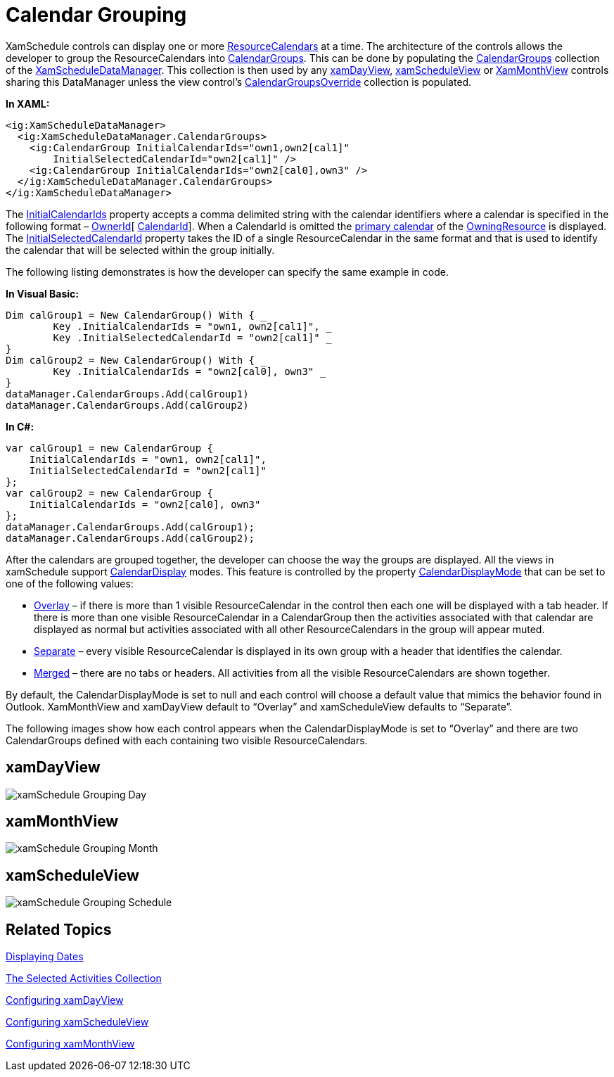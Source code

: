 ﻿////

|metadata|
{
    "name": "xamschedule-using-control-calendargrouping",
    "controlName": ["xamSchedule"],
    "tags": ["Grouping","How Do I","Scheduling"],
    "guid": "8d54807f-1a33-43fc-892d-90e8531b0be3",  
    "buildFlags": [],
    "createdOn": "2016-05-25T18:21:58.8773664Z"
}
|metadata|
////

= Calendar Grouping

XamSchedule controls can display one or more link:{ApiPlatform}controls.schedules.v{ProductVersion}~infragistics.controls.schedules.resourcecalendar.html[ResourceCalendars] at a time. The architecture of the controls allows the developer to group the ResourceCalendars into link:{ApiPlatform}controls.schedules.v{ProductVersion}~infragistics.controls.schedules.calendargroup.html[CalendarGroups]. This can be done by populating the link:{ApiPlatform}controls.schedules.v{ProductVersion}~infragistics.controls.schedules.xamscheduledatamanager~calendargroups.html[CalendarGroups] collection of the link:{ApiPlatform}controls.schedules.v{ProductVersion}~infragistics.controls.schedules.xamscheduledatamanager.html[XamScheduleDataManager]. This collection is then used by any link:{ApiPlatform}controls.schedules.v{ProductVersion}~infragistics.controls.schedules.xamdayview.html[xamDayView], link:{ApiPlatform}controls.schedules.v{ProductVersion}~infragistics.controls.schedules.xamscheduleview.html[xamScheduleView] or link:{ApiPlatform}controls.schedules.v{ProductVersion}~infragistics.controls.schedules.xammonthview.html[XamMonthView] controls sharing this DataManager unless the view control’s link:{ApiPlatform}controls.schedules.v{ProductVersion}~infragistics.controls.schedules.schedulecontrolbase~calendargroupsoverride.html[CalendarGroupsOverride] collection is populated.

*In XAML:*

----
<ig:XamScheduleDataManager>
  <ig:XamScheduleDataManager.CalendarGroups>
    <ig:CalendarGroup InitialCalendarIds="own1,own2[cal1]"
        InitialSelectedCalendarId="own2[cal1]" />
    <ig:CalendarGroup InitialCalendarIds="own2[cal0],own3" />
  </ig:XamScheduleDataManager.CalendarGroups>
</ig:XamScheduleDataManager>
----

The link:{ApiPlatform}controls.schedules.v{ProductVersion}~infragistics.controls.schedules.calendargroup~initialcalendarids.html[InitialCalendarIds] property accepts a comma delimited string with the calendar identifiers where a calendar is specified in the following format – link:{ApiPlatform}controls.schedules.v{ProductVersion}~infragistics.controls.schedules.resource~id.html[OwnerId][ link:{ApiPlatform}controls.schedules.v{ProductVersion}~infragistics.controls.schedules.resourcecalendar~id.html[CalendarId]]. When a CalendarId is omitted the link:{ApiPlatform}controls.schedules.v{ProductVersion}~infragistics.controls.schedules.resource~primarycalendar.html[primary calendar] of the link:{ApiPlatform}controls.schedules.v{ProductVersion}~infragistics.controls.schedules.resource.html[OwningResource] is displayed. The link:{ApiPlatform}controls.schedules.v{ProductVersion}~infragistics.controls.schedules.calendargroup~initialselectedcalendarid.html[InitialSelectedCalendarId] property takes the ID of a single ResourceCalendar in the same format and that is used to identify the calendar that will be selected within the group initially.

The following listing demonstrates is how the developer can specify the same example in code.

*In Visual Basic:*

----
Dim calGroup1 = New CalendarGroup() With { _
        Key .InitialCalendarIds = "own1, own2[cal1]", _
        Key .InitialSelectedCalendarId = "own2[cal1]" _
}
Dim calGroup2 = New CalendarGroup() With { _
        Key .InitialCalendarIds = "own2[cal0], own3" _
}
dataManager.CalendarGroups.Add(calGroup1)
dataManager.CalendarGroups.Add(calGroup2)
----

*In C#:*

----
var calGroup1 = new CalendarGroup {
    InitialCalendarIds = "own1, own2[cal1]",
    InitialSelectedCalendarId = "own2[cal1]"
};
var calGroup2 = new CalendarGroup {
    InitialCalendarIds = "own2[cal0], own3"
};
dataManager.CalendarGroups.Add(calGroup1);
dataManager.CalendarGroups.Add(calGroup2);
----

After the calendars are grouped together, the developer can choose the way the groups are displayed. All the views in xamSchedule support link:{ApiPlatform}controls.schedules.v{ProductVersion}~infragistics.controls.schedules.calendardisplaymode.html[CalendarDisplay] modes. This feature is controlled by the property link:{ApiPlatform}controls.schedules.v{ProductVersion}~infragistics.controls.schedules.schedulecontrolbase~calendardisplaymode.html[CalendarDisplayMode] that can be set to one of the following values:

* link:{ApiPlatform}controls.schedules.v{ProductVersion}~infragistics.controls.schedules.calendardisplaymode.html[Overlay] – if there is more than 1 visible ResourceCalendar in the control then each one will be displayed with a tab header. If there is more than one visible ResourceCalendar in a CalendarGroup then the activities associated with that calendar are displayed as normal but activities associated with all other ResourceCalendars in the group will appear muted.
* link:{ApiPlatform}controls.schedules.v{ProductVersion}~infragistics.controls.schedules.calendardisplaymode.html[Separate] – every visible ResourceCalendar is displayed in its own group with a header that identifies the calendar.
* link:{ApiPlatform}controls.schedules.v{ProductVersion}~infragistics.controls.schedules.calendardisplaymode.html[Merged] – there are no tabs or headers. All activities from all the visible ResourceCalendars are shown together.

By default, the CalendarDisplayMode is set to null and each control will choose a default value that mimics the behavior found in Outlook. XamMonthView and xamDayView default to “Overlay” and xamScheduleView defaults to “Separate”.

The following images show how each control appears when the CalendarDisplayMode is set to “Overlay” and there are two CalendarGroups defined with each containing two visible ResourceCalendars.

== xamDayView

image::images/xamSchedule_Grouping_Day.png[]

== xamMonthView

image::images/xamSchedule_Grouping_Month.png[]

== xamScheduleView

image::images/xamSchedule_Grouping_Schedule.png[]

== Related Topics

link:xamschedule-using-control-visibledates.html[Displaying Dates]

link:xamschedule-using-control-selactivities.html[The Selected Activities Collection]

link:xamschedule-using-control-confday.html[Configuring xamDayView]

link:xamschedule-using-control-confschedule.html[Configuring xamScheduleView]

link:xamschedule-using-control-confmonth.html[Configuring xamMonthView]
